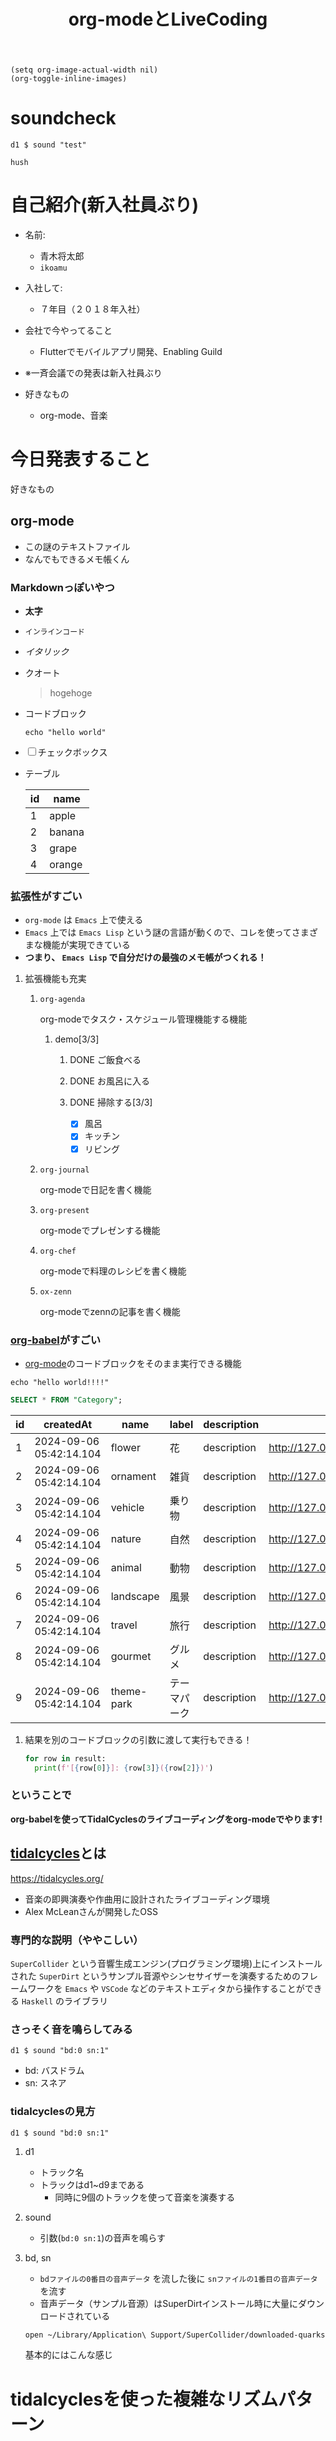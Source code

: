 :PROPERTIES:
:ID:       C28C4EAE-E86F-4788-B8FE-2A3F60CBE30B
:END:
#+title: org-modeとLiveCoding
#+filetags: :tidalcycles:org-mode:

#+begin_src elisp :results silent
  (setq org-image-actual-width nil)
  (org-toggle-inline-images)
#+end_src

* soundcheck

#+begin_src tidal :results silent
d1 $ sound "test"
#+end_src

#+begin_src tidal :results silent
hush
#+end_src

* 自己紹介(新入社員ぶり)
#+ATTR_ORG: :width 250
[[file:./img/kitchen_aoki.png]]

- 名前:
  - 青木将太郎
  - ~ikoamu~

- 入社して:
  - ７年目（２０１８年入社）

- 会社で今やってること
  - Flutterでモバイルアプリ開発、Enabling Guild
  
- ※一斉会議での発表は新入社員ぶり

- 好きなもの
  - org-mode、音楽

* 今日発表すること
好きなもの

** org-mode
- この謎のテキストファイル
- なんでもできるメモ帳くん
*** Markdownっぽいやつ
  - *太字*
  - ~インラインコード~
  - /イタリック/
  - クオート
    #+begin_quote
    hogehoge
    #+end_quote
  - コードブロック
    #+begin_src shell
    echo "hello world"
    #+end_src
  - [ ] チェックボックス
  - テーブル
    | id | name   |
    |----+--------|
    |  1 | apple  |
    |  2 | banana |
    |  3 | grape  |
    |  4 | orange |
*** 拡張性がすごい
- ~org-mode~ は ~Emacs~ 上で使える
- ~Emacs~ 上では ~Emacs Lisp~ という謎の言語が動くので、コレを使ってさまざまな機能が実現できている
- *つまり、 ~Emacs Lisp~ で自分だけの最強のメモ帳がつくれる！*
 
**** 拡張機能も充実

***** ~org-agenda~
org-modeでタスク・スケジュール管理機能する機能

****** demo[3/3]
******* DONE ご飯食べる
******* DONE お風呂に入る
******* DONE 掃除する[3/3]
- [X] 風呂
- [X] キッチン
- [X] リビング

***** ~org-journal~
org-modeで日記を書く機能

***** ~org-present~
org-modeでプレゼンする機能

***** ~org-chef~
org-modeで料理のレシピを書く機能
  
***** ~ox-zenn~
org-modeでzennの記事を書く機能

*** [[id:48D91596-EF2D-4AEC-91D8-4731EDB69336][org-babel]]がすごい
- [[id:848FDA07-7706-4D0E-9A31-6C71D0F579A2][org-mode]]のコードブロックをそのまま実行できる機能

#+begin_src shell
echo "hello world!!!!"
#+end_src

#+RESULTS:
: hello world!!!!

#+name: categories
#+header: :engine postgres
#+header: :dbhost localhost :dbport 5433 :database app-db
#+header: :dbuser root :dbpassword password
#+begin_src sql
SELECT * FROM "Category";
#+end_src

#+tblname: categories-result
#+RESULTS: categories
| id | createdAt               | name       | label      | description | imageUrl                               |
|----+-------------------------+------------+------------+-------------+----------------------------------------|
|  1 | 2024-09-06 05:42:14.104 | flower     | 花          | description | http://127.0.0.1:9000/photos/00301.jpg |
|  2 | 2024-09-06 05:42:14.104 | ornament   | 雑貨        | description | http://127.0.0.1:9000/photos/00105.jpg |
|  3 | 2024-09-06 05:42:14.104 | vehicle    | 乗り物      | description | http://127.0.0.1:9000/photos/01517.jpg |
|  4 | 2024-09-06 05:42:14.104 | nature     | 自然        | description | http://127.0.0.1:9000/photos/00204.jpg |
|  5 | 2024-09-06 05:42:14.104 | animal     | 動物        | description | http://127.0.0.1:9000/photos/00901.jpg |
|  6 | 2024-09-06 05:42:14.104 | landscape  | 風景        | description | http://127.0.0.1:9000/photos/00705.jpg |
|  7 | 2024-09-06 05:42:14.104 | travel     | 旅行        | description | http://127.0.0.1:9000/photos/01510.jpg |
|  8 | 2024-09-06 05:42:14.104 | gourmet    | グルメ      | description | http://127.0.0.1:9000/photos/00500.jpg |
|  9 | 2024-09-06 05:42:14.104 | theme-park | テーマパーク | description | http://127.0.0.1:9000/photos/00210.jpg |

**** 結果を別のコードブロックの引数に渡して実行もできる！

#+header: :var result=categories-result
#+begin_src python :results output
  for row in result:
    print(f'[{row[0]}]: {row[3]}({row[2]})')
#+end_src

#+RESULTS:
: [1]: 花(flower)
: [2]: 雑貨(ornament)
: [3]: 乗り物(vehicle)
: [4]: 自然(nature)
: [5]: 動物(animal)
: [6]: 風景(landscape)
: [7]: 旅行(travel)
: [8]: グルメ(gourmet)
: [9]: テーマパーク(theme-park)


*** ということで
*org-babelを使ってTidalCyclesのライブコーディングをorg-modeでやります!*

** [[id:6EE32A1E-78EA-4524-9E44-CF7E89B75FF5][tidalcycles]]とは
https://tidalcycles.org/
- 音楽の即興演奏や作曲用に設計されたライブコーディング環境
- Alex McLeanさんが開発したOSS

*** 専門的な説明（ややこしい）

[[file:./img/tidalcycle_system.png]]

~SuperCollider~ という音響生成エンジン(プログラミング環境)上にインストールされた
~SuperDirt~ というサンプル音源やシンセサイザーを演奏するためのフレームワークを
~Emacs~ や ~VSCode~ などのテキストエディタから操作することができる
~Haskell~ のライブラリ

*** さっそく音を鳴らしてみる

#+begin_src tidal :results silent
d1 $ sound "bd:0 sn:1"
#+end_src

- bd: バスドラム
- sn: スネア

*** tidalcyclesの見方

#+begin_src tidal :results silent
d1 $ sound "bd:0 sn:1"
#+end_src

**** d1
  - トラック名
  - トラックはd1~d9まである
    - 同時に9個のトラックを使って音楽を演奏する

**** sound
  - 引数(~bd:0 sn:1~)の音声を鳴らす

**** bd, sn
  - ~bdファイルの0番目の音声データ~ を流した後に ~snファイルの1番目の音声データ~ を流す
  - 音声データ（サンプル音源）はSuperDirtインストール時に大量にダウンロードされている

  #+begin_src bash :results silent
  open ~/Library/Application\ Support/SuperCollider/downloaded-quarks/Dirt-Samples 
  #+end_src

基本的にはこんな感じ

* tidalcyclesを使った複雑なリズムパターン

* シンセサイザーも鳴らせる

* 

